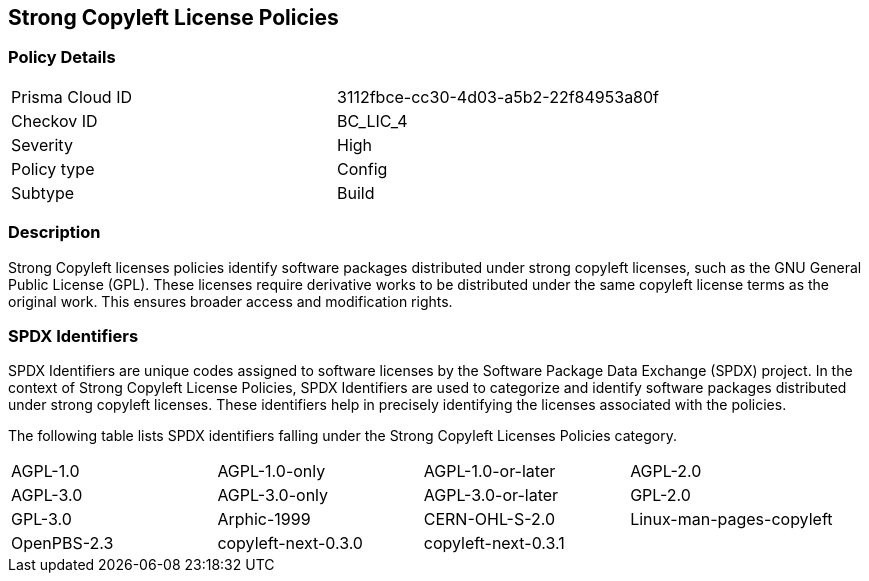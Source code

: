 == Strong Copyleft License Policies

=== Policy Details

[cols="1,1"]
|===

|Prisma Cloud ID 
|3112fbce-cc30-4d03-a5b2-22f84953a80f 
|Checkov ID
|BC_LIC_4
|Severity
|High
|Policy type
|Config
|Subtype
|Build
|===

=== Description

Strong Copyleft licenses policies identify software packages distributed under strong copyleft licenses, such as the GNU General Public License (GPL). These licenses require derivative works to be distributed under the same copyleft license terms as the original work. This ensures broader access and modification rights.

=== SPDX Identifiers

SPDX Identifiers are unique codes assigned to software licenses by the Software Package Data Exchange (SPDX) project. In the context of Strong Copyleft License Policies, SPDX Identifiers are used to categorize and identify software packages distributed under strong copyleft licenses. These identifiers help in precisely identifying the licenses associated with the policies.

The following table lists SPDX identifiers falling under the Strong Copyleft Licenses Policies category.

[cols="1,1,1,1"]
|===

|AGPL-1.0
|AGPL-1.0-only
|AGPL-1.0-or-later
|AGPL-2.0

|AGPL-3.0 
|AGPL-3.0-only
|AGPL-3.0-or-later
|GPL-2.0

|GPL-3.0
|Arphic-1999
|CERN-OHL-S-2.0
|Linux-man-pages-copyleft

|OpenPBS-2.3
|copyleft-next-0.3.0
|copyleft-next-0.3.1
|

|===
